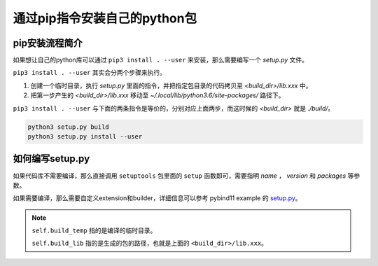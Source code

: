 通过pip指令安装自己的python包
============================

pip安装流程简介
--------------

如果想让自己的python库可以通过 ``pip3 install . --user`` 来安装，那么需要编写一个 `setup.py` 文件。

``pip3 install . --user`` 其实会分两个步骤来执行。

1. 创建一个临时目录，执行 `setup.py` 里面的指令，并把指定包目录的代码拷贝至 `<build_dir>/lib.xxx` 中。
2. 把第一步产生的 `<build_dir>/lib.xxx` 移动至 `~/.local/lib/python3.6/site-packages/` 路径下。

``pip3 install . --user`` 与下面的两条指令是等价的，分别对应上面两步，而这时候的 `<build_dir>` 就是 `./build/`。

.. code-block:: bash

    python3 setup.py build
    python3 setup.py install --user

如何编写setup.py
----------------

如果代码库不需要编译，那么直接调用 ``setuptools`` 包里面的 ``setup`` 函数即可，需要指明 `name` ， `version` 和 `packages` 等参数。

如果需要编译，那么需要自定义extension和builder，详细信息可以参考 pybind11 example 的 `setup.py <https://github.com/xpmemeda/pybind11-examples/blob/master/setup.py>`_。

.. note::

    ``self.build_temp`` 指的是编译的临时目录。

    ``self.build_lib`` 指的是生成的包的路径，也就是上面的 ``<build_dir>/lib.xxx``。
